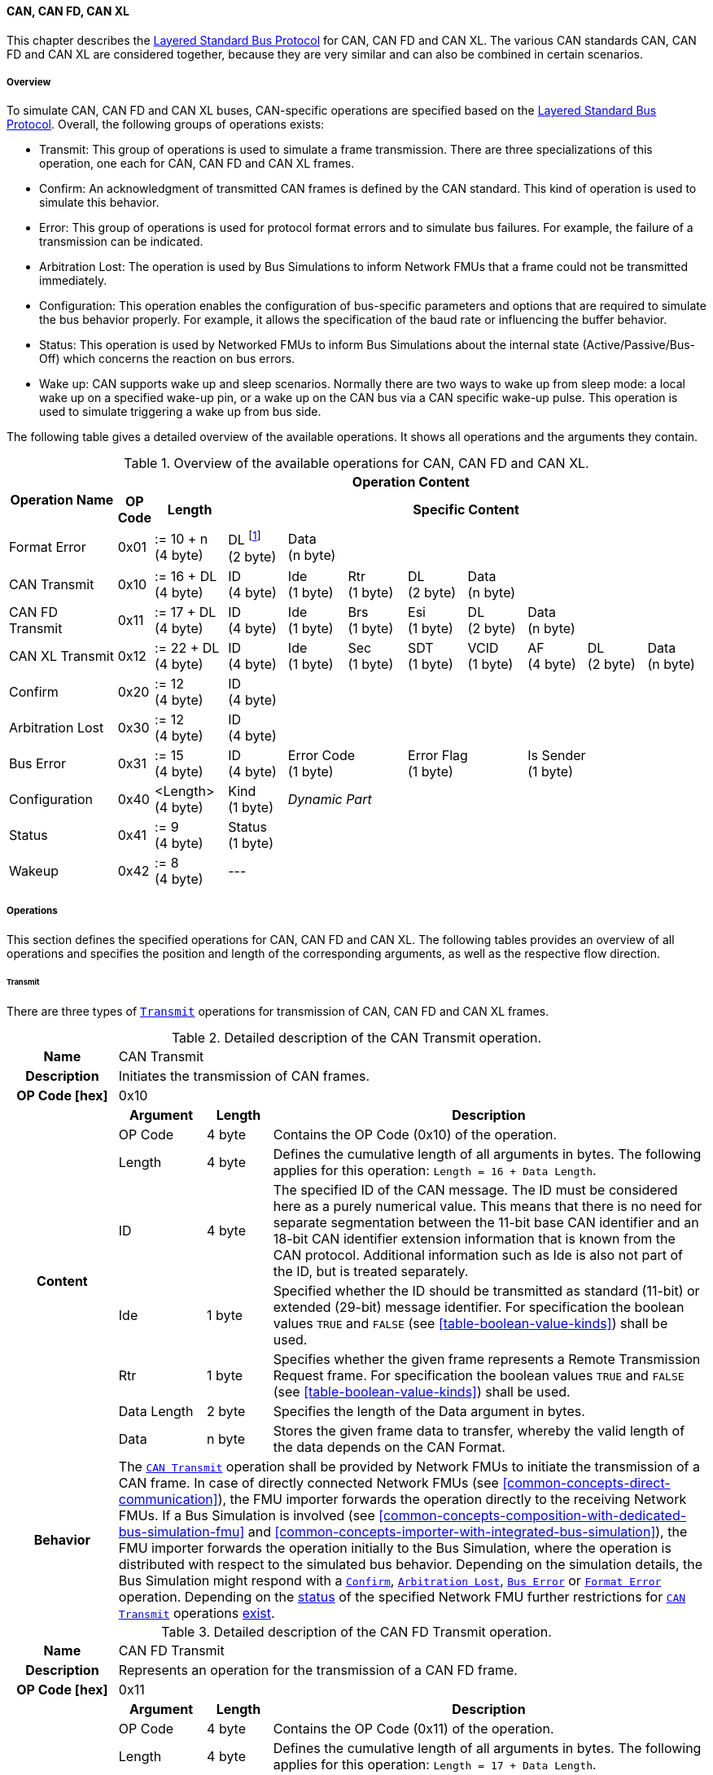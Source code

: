 ==== CAN, CAN FD, CAN XL [[low-cut-can]]
This chapter describes the <<low-cut-layered-standard-bus-protocol, Layered Standard Bus Protocol>> for CAN, CAN FD and CAN XL.
The various CAN standards CAN, CAN FD and CAN XL are considered together, because they are very similar and can also be combined in certain scenarios.

===== Overview [[low-cut-can-overview]]
To simulate CAN, CAN FD and CAN XL buses, CAN-specific operations are specified based on the <<low-cut-layered-standard-bus-protocol, Layered Standard Bus Protocol>>.
Overall, the following groups of operations exists:

* Transmit: This group of operations is used to simulate a frame transmission.
There are three specializations of this operation, one each for CAN, CAN FD and CAN XL frames.
* Confirm: An acknowledgment of transmitted CAN frames is defined by the CAN standard.
This kind of operation is used to simulate this behavior.
* Error: This group of operations is used for protocol format errors and to simulate bus failures.
For example, the failure of a transmission can be indicated.
* Arbitration Lost: The operation is used by Bus Simulations to inform Network FMUs that a frame could not be transmitted immediately.
* Configuration: This operation enables the configuration of bus-specific parameters and options that are required to simulate the bus behavior properly.
For example, it allows the specification of the baud rate or influencing the buffer behavior.
* Status: This operation is used by Networked FMUs to inform Bus Simulations about the internal state (Active/Passive/Bus-Off) which concerns the reaction on bus errors.
* Wake up: CAN supports wake up and sleep scenarios.
Normally there are two ways to wake up from sleep mode: a local wake up on a specified wake-up pin, or a wake up on the CAN bus via a CAN specific wake-up pulse.
This operation is used to simulate triggering a wake up from bus side.

The following table gives a detailed overview of the available operations.
It shows all operations and the arguments they contain.

.Overview of the available operations for CAN, CAN FD and CAN XL.
[#table-operation-content-can]
[cols="9,1,6,5,5,5,5,5,5,5,5"]
|====
.2+h|Operation Name
10+h|Operation Content

h|OP Code
h|Length
8+h|Specific Content

|Format Error
|0x01
|:= 10 + n +
(4 byte)
|DL footnote:[DL is used as an abbreviation for Data Length throughout the document] +
(2 byte)
7+|Data +
(n byte)

|CAN Transmit
|0x10
|:= 16 + DL +
(4 byte)
|ID +
(4 byte)
|Ide +
(1 byte)
|Rtr +
(1 byte)
|DL +
(2 byte)
4+|Data +
(n byte)

|CAN FD Transmit
|0x11
|:= 17 + DL +
(4 byte)
|ID +
(4 byte)
|Ide +
(1 byte)
|Brs +
(1 byte)
|Esi +
(1 byte)
|DL +
(2 byte)
3+|Data +
(n byte)

|CAN XL Transmit
|0x12
|:= 22 + DL +
(4 byte)
|ID +
(4 byte)
|Ide +
(1 byte)
|Sec +
(1 byte)
|SDT +
(1 byte)
|VCID +
(1 byte)
|AF +
(4 byte)
|DL +
(2 byte)
|Data +
(n byte)

|Confirm
|0x20
|:= 12 +
(4 byte)
8+|ID +
(4 byte)

|Arbitration Lost
|0x30
|:= 12 +
(4 byte)
8+|ID +
(4 byte)

|Bus Error
|0x31
|:= 15 +
(4 byte)
|ID +
(4 byte)
2+|Error Code +
(1 byte)
2+|Error Flag +
(1 byte)
3+|Is Sender +
(1 byte)

|Configuration
|0x40
|<Length> +
(4 byte)
|Kind +
(1 byte)
7+|_Dynamic Part_

|Status
|0x41
|:= 9 +
(4 byte)
8+|Status +
(1 byte)

|Wakeup
|0x42
|:= 8 +
(4 byte)
8+|---

|====

===== Operations [[low-cut-can-operations]]
This section defines the specified operations for CAN, CAN FD and CAN XL.
The following tables provides an overview of all operations and specifies the position and length of the corresponding arguments, as well as the respective flow direction.

====== Transmit [[low-cut-can-transmit-operation]]
There are three types of <<low-cut-can-transmit-operation, `Transmit`>> operations for transmission of CAN, CAN FD and CAN XL frames.

.Detailed description of the CAN Transmit operation.
[#table-can-transmit-operation]
[cols="5,4,3,20"]
|====
h|Name 3+| CAN Transmit
h|Description 3+| Initiates the transmission of CAN frames.
h|OP Code [hex] 3+| 0x10
.8+h|Content h|Argument h|Length h|Description
| OP Code | 4 byte | Contains the OP Code (0x10) of the operation.
| Length | 4 byte | Defines the cumulative length of all arguments in bytes.
The following applies for this operation: `Length = 16 + Data Length`.
| ID | 4 byte | The specified ID of the CAN message.
The ID must be considered here as a purely numerical value.
This means that there is no need for separate segmentation between the 11-bit base CAN identifier and an 18-bit CAN identifier extension information that is known from the CAN protocol.
Additional information such as Ide is also not part of the ID, but is treated separately.
| Ide | 1 byte | Specified whether the ID should be transmitted as standard (11-bit) or extended (29-bit) message identifier.
For specification the boolean values `TRUE` and `FALSE` (see <<table-boolean-value-kinds>>) shall be used.
| Rtr | 1 byte | Specifies whether the given frame represents a Remote Transmission Request frame.
For specification the boolean values `TRUE` and `FALSE` (see <<table-boolean-value-kinds>>) shall be used.
| Data Length | 2 byte | Specifies the length of the Data argument in bytes.
| Data | n byte | Stores the given frame data to transfer, whereby the valid length of the data depends on the CAN Format.
h|Behavior
3+|The <<low-cut-can-transmit-operation, `CAN Transmit`>> operation shall be provided by Network FMUs to initiate the transmission of a CAN frame.
In case of directly connected Network FMUs (see <<common-concepts-direct-communication>>), the FMU importer forwards the operation directly to the receiving Network FMUs.
If a Bus Simulation is involved (see <<common-concepts-composition-with-dedicated-bus-simulation-fmu>> and <<common-concepts-importer-with-integrated-bus-simulation>>), the FMU importer forwards the operation initially to the Bus Simulation, where the operation is distributed with respect to the simulated bus behavior.
Depending on the simulation details, the Bus Simulation might respond with a <<low-cut-can-confirm-operation, `Confirm`>>, <<low-cut-can-arbitration-lost-operation, `Arbitration Lost`>>, <<low-cut-can-bus-error-operation, `Bus Error`>> or <<low-cut-can-format-error-operation, `Format Error`>> operation.
Depending on the <<low-cut-can-status-operation, status>> of the specified Network FMU further restrictions for <<low-cut-can-transmit-operation, `CAN Transmit`>> operations <<table-can-status-values, exist>>.

|====

.Detailed description of the CAN FD Transmit operation.
[#table-can-fd-transmit-operation]
[cols="5,4,3,20"]
|====
h|Name 3+| CAN FD Transmit
h|Description 3+| Represents an operation for the transmission of a CAN FD frame.
h|OP Code [hex] 3+| 0x11
.9+h|Content h|Argument h|Length h|Description
| OP Code | 4 byte | Contains the OP Code (0x11) of the operation.
| Length | 4 byte | Defines the cumulative length of all arguments in bytes.
The following applies for this operation: `Length = 17 + Data Length`.
| ID | 4 byte | The specified ID of the CAN message.
The ID must be considered here as a purely numerical value.
This means that there is no need for separate segmentation between the 11-bit base CAN identifier and an 18-bit CAN identifier extension information that is known from the CAN protocol.
Additional information such as Ide is also not part of the ID, but is treated separately.
| Ide | 1 byte | Specified whether the ID should be transmitted as standard (11-bit) or extended (29-bit) message identifier.
For specification the boolean values `TRUE` and `FALSE` (see <<table-boolean-value-kinds>>) shall be used.
| Brs | 1 byte | Defines the Bit Rate Switch.
For specification the boolean values `TRUE` and `FALSE` (see <<table-boolean-value-kinds>>) shall be used.
| Esi | 1 byte | Error State indicator.
For specification the boolean values `TRUE` and `FALSE` (see <<table-boolean-value-kinds>>) shall be used.
| Data Length | 2 byte | Specifies the length of the Data argument in bytes.
| Data | n byte | Stores the given frame data to transfer, whereby the valid length of the data depends on the CAN FD Format.
h|Behavior
3+|The behavior is identical to the <<table-can-transmit-operation, CAN Transmit>> behavior.

|====

.Detailed description of the CAN XL Transmit operation.
[#table-can-xl-transmit-operation]
[cols="5,4,3,20"]
|====
h|Name 3+| CAN XL Transmit
h|Description 3+| Represents an operation for the transmission of a CAN XL frame.
h|OP Code [hex] 3+| 0x12
.11+h|Content h|Argument h|Length h|Description 
| OP Code | 4 byte | Contains the OP Code (0x12) of the operation.
| Length | 4 byte | Defines the cumulative length of all arguments in bytes.
The following applies for this operation: `Length = 22 + Data Length`.
| ID | 4 byte | The specified ID of the CAN message.
The ID must be considered here as a purely numerical value.
This means that there is no need for separate segmentation between the 11-bit base CAN identifier and an 18-bit CAN identifier extension information that is known from the CAN protocol.
Additional information such as Ide is also not part of the ID, but is treated separately.
| Ide | 1 byte | Specified whether the ID should be transmitted as standard (11-bit) or extended (29-bit) message identifier.
For specification the boolean values `TRUE` and `FALSE` (see <<table-boolean-value-kinds>>) shall be used.
| Sec | 1 byte | Simple Extended Content
For specification the boolean values `TRUE` and `FALSE` (see <<table-boolean-value-kinds>>) shall be used.
| SDT | 1 byte | Describes the structure of the frames Data Field content (SDU type).
| VCID | 1 byte | Represents the virtual CAN network ID.
| AF | 4 byte | Represents the CAN XL Acceptance Field (AF).
| Data Length | 2 byte | Specifies the length of the Data argument in bytes.
| Data | n byte | Stores the given frame data to transfer, whereby the valid length of the data depends on the CAN XL Format.
h|Behavior
3+|The behavior is identical to the <<table-can-transmit-operation, CAN Transmit>> behavior.

|====

====== Confirm [[low-cut-can-confirm-operation]]
The <<low-cut-can-confirm-operation, `Confirm`>> operation is used to signal the successful reception of a transmitted CAN frame (see <<low-cut-can-transmit-operation, `Transmit`>> operation) by at least one Network FMU.

.Detailed description of the Confirm operation.
[#table-can-confirm-operation]
[cols="5,4,3,20"]
|====
h|Name
3+|Confirm
h|Description
3+|Signals successful receipt of a transmitted CAN, CAN FD and CAN XL frame to simulate a CAN acknowledgment behavior.
h|OP Code [hex]
3+|0x20
.4+h|Content h|Argument h|Length h|Description
|OP Code
|4 byte
|Contains the OP Code (0x20) of the operation.

|Length
|4 byte
|Defines the cumulative length of all arguments in bytes.
The following applies for this operation: `Length = 12`.

|ID
|4 byte
|The ID of the confirmed CAN message.

h|Behavior
3+|This operation shall be produced by the Bus Simulation and consumed by Network FMUs. +
Only Network FMUs with the corresponding optionally exposed <<low-cut-can-bus-notification-parameter, `BusNotifications`>> parameter set to `fmi3True` might wait for this operation.
Depending on the <<low-cut-can-status-operation, status>> of the receiving Network FMU further restrictions for <<low-cut-can-confirm-operation, `Confirm`>> operations <<table-can-status-values, exist>>.

|====

====== Format Error [[low-cut-can-format-error-operation]]
Represents a format error that indicates a syntax or content error of receiving operations.
See <<low-cut-format-error-operation, `Format Error`>> for definition.

====== Arbitration Lost [[low-cut-can-arbitration-lost-operation]]
The <<low-cut-can-arbitration-lost-operation, `Arbitration Lost`>> operation defines a feedback message from a Bus Simulation to a Network FMU that a <<low-cut-can-transmit-operation, `Transmit`>> operation could not be sent immediately due to a concurrent transmit request.

.Detailed description of the Arbitration Lost operation.
[#table-can-arbitration-lost-error-operation]
[cols="5,4,3,20"]
|====
h|Name
3+|Arbitration Lost
h|Description
3+|The <<low-cut-can-arbitration-lost-operation, `Arbitration Lost`>> operation indicates that a CAN frame could not be sent immediately and was therefore discarded by the Bus Simulation.
See <<low-cut-can-arbitration>> for further details.
h|OP Code [hex]
3+|0x30
.4+h|Content h|Argument h|Length h|Description
|OP Code
|4 byte
|Contains the OP Code (0x30) of the operation.

|Length
|4 byte
|Defines the cumulative length of all arguments in bytes.
The following applies for this operation: `Length = 12`.

|ID
|4 byte
|The ID of the CAN message which which could not be transmitted immediately, because it loses arbitration.

h|Behavior
3+|During simulation, several <<low-cut-can-transmit-operation, `Transmit`>> operations can be sent by Network FMUs to a Bus Simulation at the same time.
In such case, the Bus Simulation has to decide which <<low-cut-can-transmit-operation, `Transmit`>> operation should be processed first.
Depending on the configuration (see the `Arbitration Lost Behavior` argument of the <<low-cut-can-configuration-operation, `Configuration`>> operation), the deferred <<low-cut-can-transmit-operation, `Transmit`>> operations shall either be buffered or they shall be discarded and the <<low-cut-can-arbitration-lost-operation, `Arbitration Lost`>> operation shall be sent back to the respective Network FMUs.
A Network FMU receiving the <<low-cut-can-arbitration-lost-operation, `Arbitration Lost`>> operation can decide to provide the <<low-cut-can-transmit-operation, `Transmit`>> operation again or e.g., to raise an internal transmit timeout failure after a while. +
Only Network FMUs with the corresponding optionally exposed <<low-cut-can-bus-notification-parameter, `BusNotifications`>> parameter set to `fmi3True` might wait for this operation and respond accordingly.

|====

====== Bus Error [[low-cut-can-bus-error-operation]]
The <<low-cut-can-bus-error-operation, `Bus Error`>> operation represents special bus communication errors, which are delivered to every participant in the network.

.Detailed description of the Bus Error operation.
[#table-can-bus-error-operation]
[cols="5,4,3,20"]
|====
h|Name
3+|Bus Error
h|Description
3+|Represents an operation for simulated bus errors.
h|OP Code [hex]
3+|0x31
.7+h|Content h|Argument h|Length h|Description
|OP Code
|4 byte
|Contains the OP Code (0x31) of the operation.

|Length
|4 byte
|Defines the cumulative length of all arguments in bytes.
The following applies for this operation: `Length = 15`.

|ID
|4 byte
|The ID of the CAN message that was transmitted while the error happened.

|Error Code
|1 byte
|The simulated bus error, based on <<table-can-error-codes, the table below>>.

|Error Flag
|1 byte
|Defines whether the Error was detected by a specified Network FMU.
For specification the boolean values `PRIMARY_ERROR_FLAG` and `SECONDARY_ERROR_FLAG` (see <<table-can-bus-error-error-flag-kinds>>) shall be used.

|Is Sender
|1 byte
|Set if the <<low-cut-can-bus-error-operation, `Bus Error`>> operation is a reaction to a <<low-cut-can-transmit-operation, `Transmit`>> operation that was provided by the specified Network FMU from the Bus Simulation.
For specification the boolean values `TRUE` and `FALSE` (see <<table-boolean-value-kinds>>) shall be used.

h|Behavior
3+|When transmitting CAN frames, various kinds of bus error may happen.
A Bus Simulation can simulate such errors by providing <<low-cut-can-bus-error-operation, `Bus Error`>> operations to the Network FMUs.
Based on consumed <<low-cut-can-bus-error-operation, `Bus Error`>> operations, Network FMUs shall maintain an internal CAN node state (see <<low-cut-can-error-handling>>).
To determine the CAN node state properly, Network FMUs need the information about their role at the time when the simulated error happened.
For a Network FMU that initiated the <<low-cut-can-transmit-operation, `Transmit`>> operation, the argument `Is Sender` shall be set to `TRUE` in the corresponding <<low-cut-can-bus-error-operation, `Bus Error`>> operation.
For a Network FMU considered to be the one detecting the error first, the argument `Error Flag = PRIMARY_ERROR_FLAG` shall be set.
The arguments `Is Sender = TRUE` and `Error Flag = PRIMARY_ERROR_FLAG` must only be set once per simulated error. +
Only Network FMUs with the corresponding optionally exposed <<low-cut-can-bus-notification-parameter, `BusNotifications`>> parameter set to `fmi3True` might wait for this operation and respond accordingly.

|====

The following Error Codes are specified:

.Overview of the available error codes.
[#table-can-error-codes]
[cols="1,3,20"]
|====

h|State h|Error Code h|Description

|BIT_ERROR
|0x01
|Within the CAN standard, the sender also receives transmitted data for comparison.
If the sent and received bits are not identical, this failure results in a Bit Error.

|BIT_STUFFING_ERROR
|0x02
|A Bit Stuff Error occurs if 6 consecutive bits of equal value are detected on the bus.

|FORM_ERROR
|0x03
|Occurs during a violation of End-of-Frame (EOF) format.

|CRC_ERROR
|0x04
|Occurs when the data of a frame and the related checksum do not harmonize.

|ACK_ERROR
|0x05
|All receiving nodes identify an invalid CAN frame.

|BROKEN_ERROR_FRAME
|0x06
|Represents an invalid transmission of a CAN Error frame.
Within CAN, an Error frame is transmitted by any unit on detection of a bus error.

|====

The following values for the `Error Flag` option are defined:

.Overview of the available Error Flag values.
[#table-can-bus-error-error-flag-kinds]
[cols="2,1,5"]
|====

h|Error Flag h|Value h|Description
|PRIMARY_ERROR_FLAG|0x01|Defines that a specified Network FMU is detecting the given <<low-cut-can-bus-error-operation, `Bus Error`>> first.
|SECONDARY_ERROR_FLAG|0x02|Defines that a specified Network FMU is reacting on a <<low-cut-can-bus-error-operation, `Bus Error`>> and does not detect it.

|====

====== Configuration [[low-cut-can-configuration-operation]]
The <<low-cut-can-configuration-operation, `Configuration`>> operation is used by Network FMUs to send simulation specific options like baud rate settings to Bus Simulations.
The following information is included within this operation: 

.Detailed description of the Configuration operation.
[#table-can-configuration-operation]
[cols="7,1,10,4,3,20"]
|====
h|Name
5+|Configuration
h|Description
5+|Represents an operation for the configuration of a Bus Simulation.
In detail, the configuration of a CAN, CAN FD and CAN XL baud rate is possible.
Also the configuration of further options, like buffer handling, is supported by this operation.
h|OP Code [hex]
5+|0x40
.9+h|Content 3+h|Argument h|Length h|Description
3+|OP Code
|4 byte
|Contains the OP Code (0x40) of the operation.

3+|Length
|4 byte
|Defines the cumulative length of all arguments in bytes.
The following applies for this operation: `Length = 9 + Length of parameter arguments in bytes`.

3+|Parameter Type
|1 byte
|Defines the current configuration parameter.
Note that only one parameter can be set per <<low-cut-can-configuration-operation, `Configuration`>> operation.

.5+h|
4+h|Parameters

|CAN_BAUDRATE
|Baud Rate
|4 byte
|The CAN baud rate value to configure.
The required unit for the baud rate value is bit/s.

|CAN_FD_BAUDRATE
|Baud Rate
|4 byte
|The CAN FD baud rate value to configure.
The required unit for the baud rate value is bit/s.

|CAN_XL_BAUDRATE
|Baud Rate
|4 byte
|The CAN XL baud rate value to configure.
The required unit for the baud rate value is bit/s.

|ARBITRATION_LOST_BEHAVIOR
|Arbitration Lost Behavior
|1 byte
|This parameter defines how a Bus Simulation shall behave in cases of an arbitration lost scenario.
If the option is set to `BUFFER_AND_RETRANSMIT`, <<low-cut-can-transmit-operation, `Transmit`>> operations shall be buffered by the Bus Simulation and no <<low-cut-can-arbitration-lost-operation, `Arbitration Lost`>> operation shall be sent.
If the option is set to `DISCARD_AND_NOTIFY`, the <<low-cut-can-transmit-operation, `Transmit`>> operation shall be discarded and an <<low-cut-can-arbitration-lost-operation, `Arbitration Lost`>> operation shall be sent to the Network FMU (see <<low-cut-can-arbitration>>).

h|Behavior
5+|The specified operation shall be produced by a Network FMU and consumed by the Bus Simulation.
The operation shall not be routed to other Network FMUs by the Bus Simulation.
A Network FMU shall ignore this operation on the consumer side.
<<low-cut-can-configuration-operation, `Configuration`>> operations can be produced multiple times during the runtime of a Network FMU.
In context of CAN FD, also a CAN baud rate should be configured by using `Parameter Type = CAN_BAUDRATE`.
If configuration parameters are not adjusted by a Network FMU, the Bus Simulation shall choose a default behavior by itself.
|====

The following configuration parameters are defined:

.Overview of the available configuration parameters.
[#table-can-configuration-kinds]
[cols="1,1,5"]
|====

h|Parameter h|Value h|Description
|CAN_BAUDRATE|0x01|This code indicates that a CAN baud rate should be configured for the Bus Simulation.
|CAN_FD_BAUDRATE|0x02|Allows the configuration of a CAN FD baud rate for the Bus Simulation.
|CAN_XL_BAUDRATE|0x03|Allows the configuration of a CAN XL baud rate for the Bus Simulation.
|ARBITRATION_LOST_BEHAVIOR|0x04|This code configures the behavior of a Bus Simulation if an arbitration is lost.
See <<table-can-configuration-arbitration-lost-behavior-kinds>>) for possible values.

|====

The following values for the `Arbitration Lost Behavior` option are defined:

.Overview of the available Arbitration Lost Behavior values.
[#table-can-configuration-arbitration-lost-behavior-kinds]
[cols="2,1,5"]
|====

h|Arbitration Lost Behavior h|Value h|Description
|BUFFER_AND_RETRANSMIT|0x01|<<low-cut-can-transmit-operation, `Transmit`>> operations shall be buffered by the Bus Simulation.
|DISCARD_AND_NOTIFY|0x02|<<low-cut-can-transmit-operation, `Transmit`>> operations shall be discarded and the specified Network FMU shall be notified by the Bus Simulation via an <<low-cut-can-arbitration-lost-operation, `Arbitration Lost`>> operation.

|====

====== Status [[low-cut-can-status-operation]]
By using the <<low-cut-can-status-operation, `Status`>> operation, a Network FMU can communicate the current CAN node state to the Bus Simulation.
The following information is included within this operation: 

.Detailed description of the Status operation.
[#table-can-status-operation]
[cols="5,4,3,20"]
|====
h|Name
3+|Status
h|Description
3+|Represents an operation for status handling.
h|OP Code [hex]
3+|0x41
.4+h|Content h|Argument h|Length h|Description
|OP Code
|4 byte
|Contains the OP Code (0x41) of the operation.

|Length
|4 byte
|Defines the cumulative length of all arguments in bytes.
The following applies for this operation: `Length = 9`.

|Status
|1 byte
|The specified status code, based on <<table-can-status-values, the table below>>.

h|Behavior
3+|The specified operation shall be produced by Network FMUs and consumed by the Bus Simulation.
The operation shall not be routed to other Network FMUs by the Bus Simulation.
A Network FMU shall ignore this operation on the consumer side.
A Network FMU shall report its status to the Bus Simulation after it changes.

|====

The following status values can be used:

.Overview of the available status values.
[#table-can-status-values]
[cols="1,1,5"]
|====

h|Kind h|Value h|Description
|ERROR_ACTIVE
|0x01
|Indicates that a simulated CAN controller within the Network FMU has currently the CAN node state: ERROR ACTIVE.
If the status is not adjusted by a Network FMU, the Bus Simulation shall choose `ERROR_ACTIVE` by itself for a specified Network FMU.

|ERROR_PASSIVE
|0x02
|Indicates that a simulated CAN controller within the Network FMU has currently the CAN node state: ERROR PASSIVE.
This node state is relevant for arbitration, because `ERROR_ACTIVE` and `ERROR_PASSIVE` nodes requires different prioritization.
See <<low-cut-can-arbitration>> for further details.

|BUS_OFF
|0x03
|Indicates that a simulated CAN controller within the Network FMU has currently the CAN node state: Bus-Off.
If a Network FMU communicates the status `BUS_OFF` to the Bus Simulation, the specified Network FMU shall not provide any new <<low-cut-can-transmit-operation, Transmission operations>> to the Bus Simulation.
If all Network FMUs, except the <<low-cut-can-transmit-operation, `Transmit`>> operation initiating Network FMU, communicate the status `BUS_OFF`, the Bus Simulation shall not provide a <<low-cut-can-confirm-operation, confirmation>>.

|====

====== Wake Up [[low-cut-can-wake-up-operation]]
By using the <<low-cut-can-wake-up-operation, `Wakeup`>> operation, the underlying Bus Simulation can trigger a bus-specific wake up.

.Detailed description of the Wakeup operation.
[#table-can-wakeup-operation]
[cols="5,4,3,20"]
|====
h|Name
3+|Wakeup
h|Description
3+|Represents an operation for triggering a bus-specific wake up.
h|OP Code [hex]
3+|0x42
.3+h|Content h|Argument h|Length h|Description
|OP Code
|4 byte
|Contains the OP Code (0x42) of the operation.

|Length
|4 byte
|Defines the cumulative length of all arguments in bytes.
The following applies for this operation: `Length = 8`.

h|Behavior
3+|The specified operation shall be produced by a Network FMU and distributed to all participants, except the wake-up initiator, of the bus using the Bus Simulation.
If a Network FMU does not support wake up, this operation can be ignored on the consumer side.

|====

===== Network Parameters [[low-cut-can-network-parameters]]
This chapter defines parameters that Network FMU might provide to configure CAN-specific behavior.

====== Bus Notification Parameter [[low-cut-can-bus-notification-parameter]]
For a detailed simulation, the CAN bus behavior regarding acknowledgment, bus errors and arbitration losses must be considered.
A Bus Simulation can simulate these effects by sending bus notifications in terms of <<low-cut-can-confirm-operation, `Confirm-`>>, <<low-cut-can-bus-error-operation, `Bus Error-`>> and <<low-cut-can-arbitration-lost-operation, `Arbitration Lost`>> operations to the Network FMUs.

However, in scenarios where Network FMUs are connected directly to each other, or where the Bus Simulation does not simulate such effects, it must be possible to configure the Network FMU such that it does not wait for any response after a <<low-cut-can-transmit-operation, `Transmit`>> operation.
Therefore, a parameter with `memberName = "BusNotifications"` can be added within the CAN-specific  <<low-cut-configuration-terminal,Configuration Terminal>>. +
If a Network FMU supports bus notifications, the <<low-cut-can-bus-notification-parameter, `BusNotifications`>> parameter shall be exposed.
The default value of this parameter shall be `false`. +
_[The default value `false` allows a simple integration of Network FMUs to simulation scenarios where <<low-cut-can-confirm-operation, `Confirm-`>>, <<low-cut-can-bus-error-operation, `Bus Error-`>> or <<low-cut-can-arbitration-lost-operation, `Arbitration Lost`>> operations are not used.]_

Only Network FMUs with the corresponding optionally exposed <<low-cut-can-bus-notification-parameter, `BusNotifications`>> parameter set to `fmi3True` might wait for <<low-cut-can-confirm-operation, `Confirm-`>>, <<low-cut-can-bus-error-operation, `Bus Error-`>> and <<low-cut-can-arbitration-lost-operation, `Arbitration Lost`>> operations and respond accordingly; otherwise Network FMUs must not wait ("fire-and-forget").
Even if the Network FMU does not expect bus notifications, i.e. <<low-cut-can-bus-notification-parameter, `BusNotifications`>> variable was not set to `fmi3True`, but receives them, it shall ignore them, i.e. it shall not report warnings or errors.

_[Note that the bus notification parameter just informs the Network FMU if it can expect to receive notification operations or not.
The parameter doesn't define in any way on how to react upon receiving notification operations.]_

.Parameter to configure bus notifications within a CAN Bus Terminal of Network FMUs.
[[figure-fmu--can-bus-notifications-parameter]]
----
 memberName:    BusNotifications
 type:          Boolean
 causality:     parameter
 variability:   fixed
 start:         false
----

A Bus Simulation FMU shall indicate via a variable with `memberName = "BusNotifications"` within the CAN-specific  <<low-cut-configuration-terminal,Configuration Terminal>> whether it provides bus notifications or not.
If the provision of bus notifications can be configured (e.g., via a structural parameter), the attributes of the <<low-cut-can-bus-notification-parameter, `BusNotifications`>> variable shall contain `causality = "calculatedParameter"` and `variability = "fixed"`; or `causality = "output"` and `variability = "constant"` otherwise.

.Parameter to configure bus notifications within a CAN Bus Terminal of the Bus Simulation.
[[figure-fmu-can-bus-notifications-parameter-in-bus-simulation]]
----
 memberName:    BusNotifications
 type:          Boolean
 causality:     calculatedParameter/output
 variability:   fixed/constant
----

===== Configuration of Bus Simulation [[low-cut-can-configuration-of-bus-simulation]]
The configuration of the Bus Simulation is done by the Network FMUs itself.
For this purpose, the <<low-cut-can-configuration-operation, `Configuration`>> operation provides several configuration parameters.
<<low-cut-can-configuration-operation, `Configuration`>> operations can be produced multiple times during the runtime of a Network FMU.
Because the Bus Simulation shall choose a default behavior, it might be useful in several scenarios that Network FMUs finish configuration before the production of <<low-cut-can-transmit-operation, `Transmit`>> operations.

====== Baud Rate Handling [[low-cut-can-baud-rate-handling]]
In order to calculate the time required for the transmission of a bus message, it is necessary to inform the Bus Simulation about the specified baud rate from a Network FMU.
This baud rate information can be configured by using `CAN_BAUDRATE`, `CAN_FD_BAUDRATE` and `CAN_XL_BAUDRATE` configuration kind of the <<low-cut-can-configuration-operation, `Configuration`>> operation.
In a CAN FD scenario, both the configuration for `CAN_BAUDRATE` and for `CAN_FD_BAUDRATE` shall be carried out.
The Bus Simulation can derive the required CAN, CAN FD or CAN XL controller type from the baud rate configurations a Network FMU carried out.
If the baud rate information is not adjusted by a specified Network FMU, the Bus Simulation shall choose a default behavior by itself.

====== Buffer Handling [[low-cut-can-buffer-handling]]
By using the `ARBITRATION_LOST_BEHAVIOR` configuration kind of a <<low-cut-can-configuration-operation, `Configuration`>> operation, the buffer handling within the Bus Simulation can be adjusted.
Using buffer handling is required in arbitration scenarios only and will be described <<low-cut-can-arbitration, within this context>>.
If the buffering is not adjusted by a specified Network FMU, the Bus Simulation shall choose a default behavior by itself.

===== Transmission and Acknowledge [[low-cut-can-transmission-and-acknowledge]]
The <<low-cut-can-transmit-operation, `Transmit`>> operation represents the sending of a CAN, CAN FD and CAN XL frame.
With appropriate options, relevant functionalities can be configured and used on a network abstraction level (e.g., Virtual CAN network ID for CAN XL or Bit Rate Switch for CAN FD).
In the real world, flawlessly transmitted CAN frames will be acknowledged by at least one receiver CAN node.
To simulate this behavior, the <<low-cut-can-confirm-operation, `Confirm`>> operations are introduced.
In addition, the <<low-cut-can-bus-notification-parameter, `BusNotifications`>> parameter is defined to support lightweight bus simulations and <<common-concepts-direct-communication, directly connected Network FMUs>>.

If <<low-cut-can-bus-notification-parameter, `BusNotifications`>> is `false` (default), then Network FMUs must not rely on receiving <<low-cut-can-confirm-operation, `Confirm`>> operations for the specified Bus Terminal.
In this case, the bus simulation is idealized and takes place in a "fire-and-forget" manner.
If a specified Network FMU is depending on <<low-cut-can-confirm-operation, `Confirm`>> operations and <<low-cut-can-bus-notification-parameter, `BusNotifications`>> is `false`, the self confirmation shall be realized internally within the respective Network FMU for the specified Bus Terminal.

<<#figure-can-direct-communication>> illustrates this communication, whereby FMU 1 transmits network data to FMU 2.
Subsequently, FMU 1 self-confirms the transmission internally.

.Direct Confirmation of transmitted network data.
[#figure-can-direct-communication]
image::can_direct_confirmation.svg[width=40%, align="center"]

For a detailed simulation, the Bus Simulation has to support <<low-cut-can-confirm-operation, `Confirm`>> operations.
In this case, the <<low-cut-can-bus-notification-parameter, `BusNotifications`>> parameter of the Network FMUs can be set to `fmi3True` as Network FMUs can rely on receiving <<low-cut-can-confirm-operation, `Confirm`>> operations for the specified Bus Terminal.

The following <<#figure-can-confirmation-with-bus-simulation-fmu>> illustrates the behavior, whereby FMU 1 transmits network data to FMU 2 via a Bus Simulation.

.Confirmation of transmitted network data via Bus Simulation.
[#figure-can-confirmation-with-bus-simulation-fmu]
image::can_confirmation_with_bus_simulation_fmu.svg[width=70%, align="center"]

If all Network FMUs, except the one initiating the <<low-cut-can-transmit-operation, `Transmit`>> operation, communicate the <<low-cut-can-status-operation, status>> `BUS_OFF`, the Bus Simulation shall not provide a <<low-cut-can-confirm-operation, confirmation>>.

The https://modelica.github.io/fmi-guides/main/ls-bus-guide/#low-cut-can-sequence-diagrams[FMI LS BUS Implementer’s Guide] contains an example of the possible transmission results and displays them in a diagram.

===== Error Handling [[low-cut-can-error-handling]]
The CAN protocol includes a sophisticated fault confinement mechanism to prevent malfunctioning within CAN nodes.
A Transmit Error Counter (TEC) and a Receive Error Counter (REC) represent a historical communication quality metric.
To maintain the TEC and REC values, <<low-cut-can-bus-error-operation, `Bus Error`>> operations shall be provided to all Network FMUs by the Bus Simulation.
The argument `Is Sender` shall be set to `TRUE` for the Network FMU the <<low-cut-can-transmit-operation, `Transmit`>> operation originated from.
The argument `Error Flag` shall be set to `PRIMARY_ERROR_FLAG` if the Network FMU detects the transmission error.
If a Network FMU changes its current CAN node state, the <<low-cut-can-status-operation, `Status`>> operation shall be provided to the Bus Simulation.
When a Network FMU signals the `BUS_OFF` state to the Bus Simulation, it shall not provide any new <<low-cut-can-transmit-operation, `Transmit`>> operations in order to simulate a real Bus-Off behavior.

.Architectural error handling overview.
[#figure-can-architectural-error-handling-overview]
image::can_error_handling_overview.svg[width=100%, align="center"]

The https://modelica.github.io/fmi-guides/main/ls-bus-guide/#low-cut-can-realization-of-can-error-handling[FMI LS BUS Implementer’s Guide] contains an example of how to realize CAN error handling based on the Bus Operations specified by this layered standard.

===== Arbitration [[low-cut-can-arbitration]]
Arbitration is an instrument of the CAN standard to resolve the conflict of the simultaneous sending of messages from several CAN nodes without a collision.
The arbitration is handled in the Bus Simulation and can be recognized by the fact that the Bus Simulation receives a <<low-cut-can-transmit-operation, `Transmit`>> operation from several FMUs at the same time.
As soon as an arbitration is lost, an <<low-cut-can-arbitration-lost-operation, `Arbitration Lost`>> operation shall be returned to the respective sender within the next `Event Mode`.
As soon as an FMU receives an <<low-cut-can-arbitration-lost-operation, `Arbitration Lost`>> operation, it can independently repeat the corresponding <<low-cut-can-transmit-operation, `Transmit`>> operation.

.Arbitration of two transmissions at the same time.
[#figure-can-arbitration]
image::can_arbitration.svg[width=70%, align="center"]

Within a <<low-cut-can-configuration-operation, `Configuration`>> operation, the `Arbitration Lost Behavior` argument can be specified.
Once this option is set to `BUFFER_AND_RETRANSMIT`, the Bus Simulation buffers the frame after losing arbitration and sends it as soon as possible.
In this case, it is not necessary for the Network FMU to re-send the respective frame and an <<low-cut-can-arbitration-lost-operation, `Arbitration Lost`>> operation shall not be returned to the specific Network FMU.
If the `Arbitration Lost Behavior` is set to `DISCARD_AND_NOTIFY`, the specified Network FMU is informed by an <<low-cut-can-arbitration-lost-operation, `Arbitration Lost`>> operation and needs to repeat the corresponding <<low-cut-can-transmit-operation, `Transmit`>> operation by itself.
Arbitration is available in communication architectures with Bus Simulation only, i.e., it is not available for <<common-concepts-direct-communication, directly connected Network FMUs>>.

In the case of arbitration, the Bus Simulation must also take the status of the respective Network FMU into account, which is communicated via a <<low-cut-can-status-operation, `Status`>> operation.
To simulate the behavior of the CAN Extra Suspend Transmission Time when a CAN node is in Error Passive state, the Bus Simulation shall prefer Network FMUs whose status is `ERROR_ACTIVE` (see <<table-can-status-values>>).

The https://modelica.github.io/fmi-guides/main/ls-bus-guide/#low-cut-can-sequence-diagrams[FMI LS BUS Implementer’s Guide] contains examples of the presented arbitration cases and visualizes them using sequence diagrams.

===== Wake Up/Sleep [[low-cut-can-wakeup-sleep]]
This standard supports wake up and sleep functionality for the CAN bus.
However, the realization of local virtual ECU wake-up and sleeping processes, i.e., the transition to the sleep state as well as the virtual ECU local wake-up process, is considered internal to the FMU implementation.
Therefore, only the bus-related aspects are defined in this document.

The CAN-specific wake-up pulse can be simulated by using the <<low-cut-can-wake-up-operation, `Wakeup`>> operation, initiated by one Network FMU.
The Bus Simulation shall distribute this operation to all participants on the bus, excluding the wake-up initiator.

.Wake up initiated by FMU 1 wakes up FMU 2 and FMU 3 via bus.
[#figure-can-wake-up]
image::can_wake_up.svg[width=70%, align="center"]
